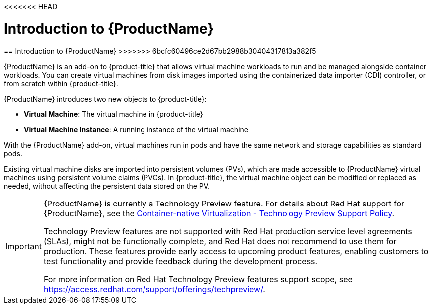 <<<<<<< HEAD
// Module included in the following assemblies:
// 
// * openshift-docs/cnv_install/cnv_install.adoc
// * openshift-docs/cnv_release_notes/cnv_release_notes.adoc
// * openshift-docs/cnv_users_guide/cnv_users_guide.adoc

[id='cnv_introduction_to_cnv-{context}']

= Introduction to {ProductName}
=======
////
Module included in the following assemblies:

* openshift-docs/cnv_install/cnv_install.adoc
* openshift-docs/cnv_release_notes/cnv_release_notes.adoc
* openshift-docs/cnv_users_guide/cnv_users_guide.adoc
////

[id='cnv_introduction_to_cnv-{context}']

== Introduction to {ProductName}
>>>>>>> 6bcfc60496ce2d67bb2988b30404317813a382f5

{ProductName} is an add-on to {product-title} that allows virtual machine 
workloads to run and be managed alongside container workloads. 
You can create virtual machines from disk images imported using the 
containerized data importer (CDI) controller, or from scratch within 
{product-title}.

{ProductName} introduces two new objects to {product-title}:

* *Virtual Machine*: The virtual machine in {product-title}
* *Virtual Machine Instance*: A running instance of the virtual machine

With the {ProductName} add-on, virtual machines run in pods and have the same 
network and storage capabilities as standard pods.

Existing virtual machine disks are imported into persistent volumes (PVs), 
which are made accessible to {ProductName} virtual machines 
using persistent volume claims (PVCs). In {product-title}, the virtual machine 
object can be modified or replaced as needed, without affecting the persistent 
data stored on the PV.


[IMPORTANT]
====
{ProductName} is currently a Technology Preview feature. For details about Red 
Hat support for {ProductName}, see the 
https://access.redhat.com/articles/3742571[Container-native Virtualization - Technology Preview Support Policy].

Technology Preview features are not supported with Red Hat production service 
level agreements (SLAs), might not be functionally complete, and Red Hat does 
not recommend to use them for production. These features provide early access 
to upcoming product features, enabling customers to test functionality and 
provide feedback during the development process.

For more information on Red Hat Technology Preview features support scope, 
see https://access.redhat.com/support/offerings/techpreview/.
====
